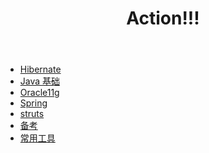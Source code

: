 #+TITLE: Action!!!

   + [[file:hibernate.org][Hibernate]]
   + [[file:java.org][Java 基础]]
   + [[file:oracle.org][Oracle11g]]
   + [[file:spring.org][Spring]]
   + [[file:struts.org][struts]]
   + [[file:kaoshi.org][备考]]
   + [[file:tools.org][常用工具]]
